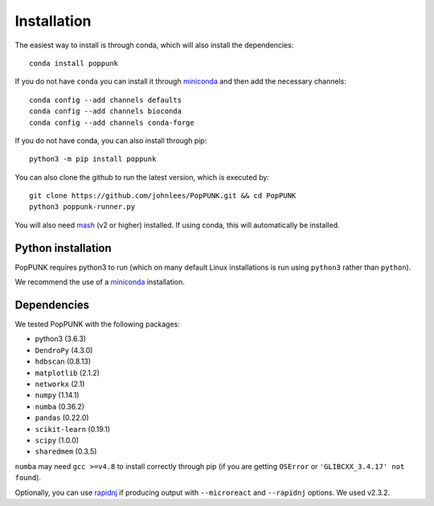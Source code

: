 Installation
============

The easiest way to install is through conda, which will also install the
dependencies::

    conda install poppunk

If you do not have ``conda`` you can install it through
`miniconda <https://conda.io/miniconda.html>`_ and then add the necessary
channels::

    conda config --add channels defaults
    conda config --add channels bioconda
    conda config --add channels conda-forge

If you do not have conda, you can also install through pip::

    python3 -m pip install poppunk

You can also clone the github to run the latest version, which is executed by::

    git clone https://github.com/johnlees/PopPUNK.git && cd PopPUNK
    python3 poppunk-runner.py

You will also need `mash <http://mash.readthedocs.io/en/latest/>`__ (v2 or higher)
installed. If using conda, this will automatically be installed.

Python installation
-------------------

PopPUNK requires python3 to run (which on many default Linux installations is
run using ``python3`` rather than ``python``).

We recommend the use of a `miniconda <https://conda.io/miniconda.html>`__
installation.

Dependencies
------------
We tested PopPUNK with the following packages:

* python3 (3.6.3)
* ``DendroPy`` (4.3.0)
* ``hdbscan`` (0.8.13)
* ``matplotlib`` (2.1.2)
* ``networkx`` (2.1)
* ``numpy`` (1.14.1)
* ``numba`` (0.36.2)
* ``pandas`` (0.22.0)
* ``scikit-learn`` (0.19.1)
* ``scipy`` (1.0.0)
* ``sharedmem`` (0.3.5)

``numba`` may need ``gcc >=v4.8`` to install correctly through pip (if you are
getting ``OSError`` or ``'GLIBCXX_3.4.17' not found``).

Optionally, you can use `rapidnj <http://birc.au.dk/software/rapidnj/>`__
if producing output with ``--microreact`` and ``--rapidnj`` options. We used
v2.3.2.

